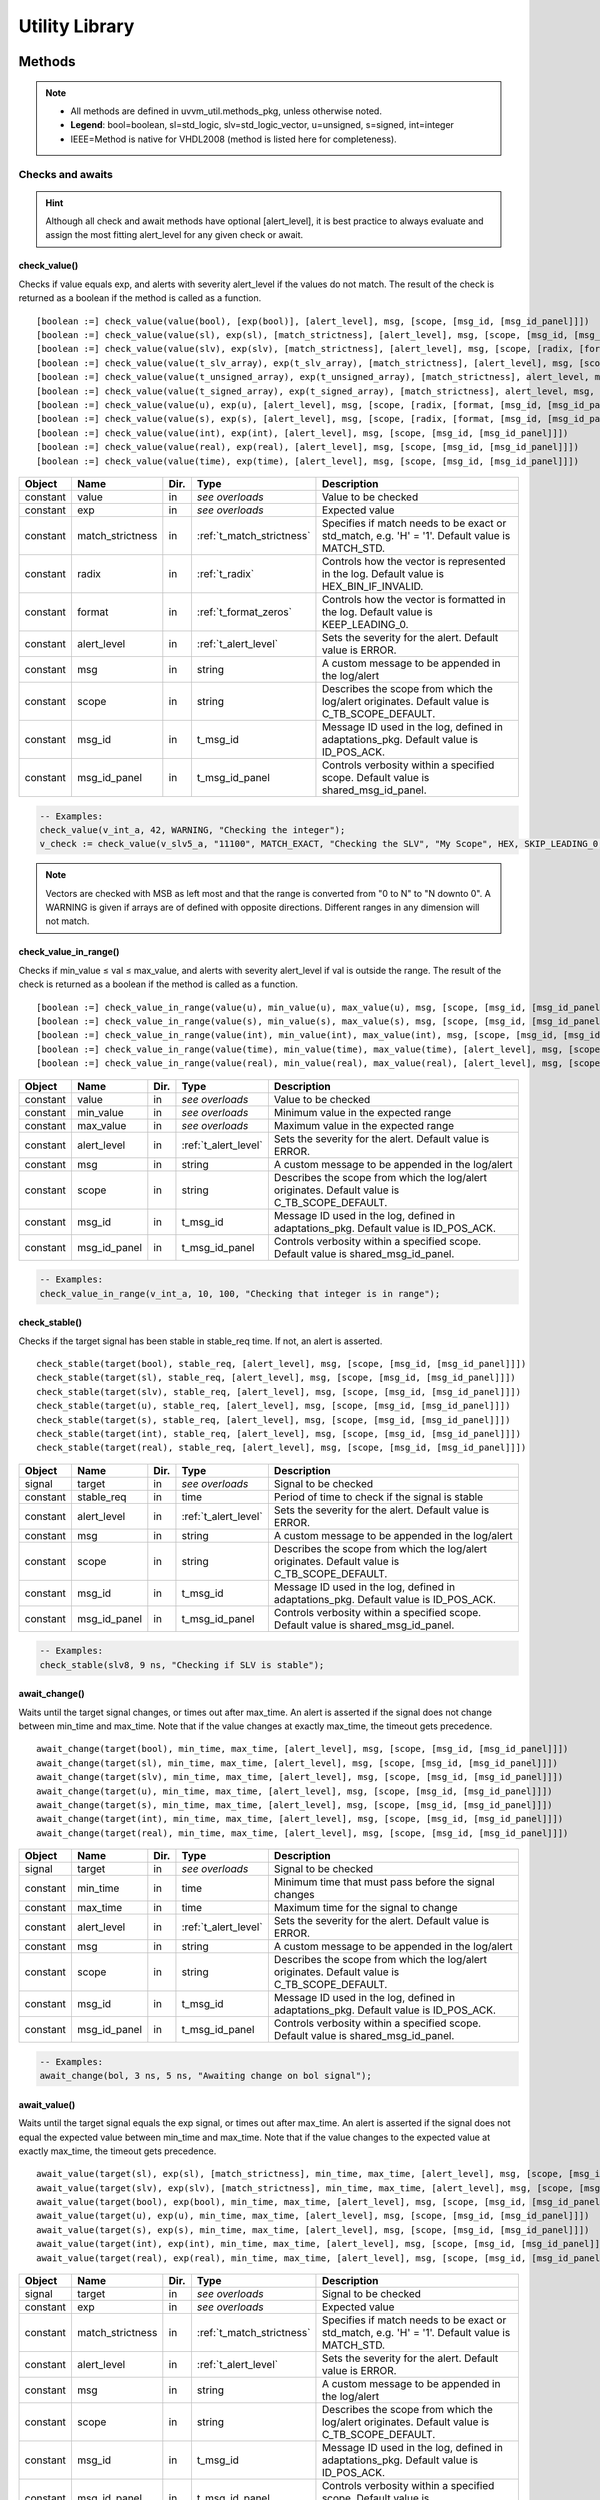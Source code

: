 .. _utility_library:

##################################################################################################################################
Utility Library
##################################################################################################################################

**********************************************************************************************************************************
Methods
**********************************************************************************************************************************
.. note::

   * All methods are defined in uvvm_util.methods_pkg, unless otherwise noted.
   * **Legend**: bool=boolean, sl=std_logic, slv=std_logic_vector, u=unsigned, s=signed, int=integer
   * IEEE=Method is native for VHDL2008 (method is listed here for completeness).

Checks and awaits
==================================================================================================================================

.. hint::

    Although all check and await methods have optional [alert_level], it is best practice to always evaluate and assign the most 
    fitting alert_level for any given check or await.


check_value()
----------------------------------------------------------------------------------------------------------------------------------
Checks if value equals exp, and alerts with severity alert_level if the values do not match. The result of the check is returned as 
a boolean if the method is called as a function. ::

    [boolean :=] check_value(value(bool), [exp(bool)], [alert_level], msg, [scope, [msg_id, [msg_id_panel]]])
    [boolean :=] check_value(value(sl), exp(sl), [match_strictness], [alert_level], msg, [scope, [msg_id, [msg_id_panel]]])
    [boolean :=] check_value(value(slv), exp(slv), [match_strictness], [alert_level], msg, [scope, [radix, [format, [msg_id, [msg_id_panel]]]]])
    [boolean :=] check_value(value(t_slv_array), exp(t_slv_array), [match_strictness], [alert_level], msg, [scope, [radix, [format, [msg_id, [msg_id_panel]]]]])
    [boolean :=] check_value(value(t_unsigned_array), exp(t_unsigned_array), [match_strictness], alert_level, msg, [scope, [radix, [format, [msg_id, [msg_id_panel]]]]])
    [boolean :=] check_value(value(t_signed_array), exp(t_signed_array), [match_strictness], alert_level, msg, [scope, [radix, [format, [msg_id, [msg_id_panel]]]]])
    [boolean :=] check_value(value(u), exp(u), [alert_level], msg, [scope, [radix, [format, [msg_id, [msg_id_panel]]]]] )
    [boolean :=] check_value(value(s), exp(s), [alert_level], msg, [scope, [radix, [format, [msg_id, [msg_id_panel]]]]])
    [boolean :=] check_value(value(int), exp(int), [alert_level], msg, [scope, [msg_id, [msg_id_panel]]])
    [boolean :=] check_value(value(real), exp(real), [alert_level], msg, [scope, [msg_id, [msg_id_panel]]])
    [boolean :=] check_value(value(time), exp(time), [alert_level], msg, [scope, [msg_id, [msg_id_panel]]])

+----------+--------------------+--------+------------------------------+---------------------------------------------------------+
| Object   | Name               | Dir.   | Type                         | Description                                             |
+==========+====================+========+==============================+=========================================================+
| constant | value              | in     | *see overloads*              | Value to be checked                                     |
+----------+--------------------+--------+------------------------------+---------------------------------------------------------+
| constant | exp                | in     | *see overloads*              | Expected value                                          |
+----------+--------------------+--------+------------------------------+---------------------------------------------------------+
| constant | match_strictness   | in     | :ref:`t_match_strictness`    | Specifies if match needs to be exact or std_match, e.g. |
|          |                    |        |                              | 'H' = '1'. Default value is MATCH_STD.                  |
+----------+--------------------+--------+------------------------------+---------------------------------------------------------+
| constant | radix              | in     | :ref:`t_radix`               | Controls how the vector is represented in the log.      |
|          |                    |        |                              | Default value is HEX_BIN_IF_INVALID.                    |
+----------+--------------------+--------+------------------------------+---------------------------------------------------------+
| constant | format             | in     | :ref:`t_format_zeros`        | Controls how the vector is formatted in the log. Default|
|          |                    |        |                              | value is KEEP_LEADING_0.                                |
+----------+--------------------+--------+------------------------------+---------------------------------------------------------+
| constant | alert_level        | in     | :ref:`t_alert_level`         | Sets the severity for the alert. Default value is ERROR.|
+----------+--------------------+--------+------------------------------+---------------------------------------------------------+
| constant | msg                | in     | string                       | A custom message to be appended in the log/alert        |
+----------+--------------------+--------+------------------------------+---------------------------------------------------------+
| constant | scope              | in     | string                       | Describes the scope from which the log/alert originates.|
|          |                    |        |                              | Default value is C_TB_SCOPE_DEFAULT.                    |
+----------+--------------------+--------+------------------------------+---------------------------------------------------------+
| constant | msg_id             | in     | t_msg_id                     | Message ID used in the log, defined in adaptations_pkg. |
|          |                    |        |                              | Default value is ID_POS_ACK.                            |
+----------+--------------------+--------+------------------------------+---------------------------------------------------------+
| constant | msg_id_panel       | in     | t_msg_id_panel               | Controls verbosity within a specified scope. Default    |
|          |                    |        |                              | value is shared_msg_id_panel.                           |
+----------+--------------------+--------+------------------------------+---------------------------------------------------------+

.. code-block::

    -- Examples:
    check_value(v_int_a, 42, WARNING, "Checking the integer");
    v_check := check_value(v_slv5_a, "11100", MATCH_EXACT, "Checking the SLV", "My Scope", HEX, SKIP_LEADING_0, ID_SEQUENCER, shared_msg_id_panel);

.. note::
    Vectors are checked with MSB as left most and that the range is converted from "0 to N" to "N downto 0". A WARNING is given if 
    arrays are of defined with opposite directions. Different ranges in any dimension will not match.


check_value_in_range()
----------------------------------------------------------------------------------------------------------------------------------
Checks if min_value ≤ val ≤ max_value, and alerts with severity alert_level if val is outside the range. The result of the check 
is returned as a boolean if the method is called as a function. ::

    [boolean :=] check_value_in_range(value(u), min_value(u), max_value(u), msg, [scope, [msg_id, [msg_id_panel]]])
    [boolean :=] check_value_in_range(value(s), min_value(s), max_value(s), msg, [scope, [msg_id, [msg_id_panel]]])
    [boolean :=] check_value_in_range(value(int), min_value(int), max_value(int), msg, [scope, [msg_id, [msg_id_panel]]])
    [boolean :=] check_value_in_range(value(time), min_value(time), max_value(time), [alert_level], msg, [scope, [msg_id, [msg_id_panel]]])
    [boolean :=] check_value_in_range(value(real), min_value(real), max_value(real), [alert_level], msg, [scope, [msg_id, [msg_id_panel]]])

+----------+--------------------+--------+------------------------------+---------------------------------------------------------+
| Object   | Name               | Dir.   | Type                         | Description                                             |
+==========+====================+========+==============================+=========================================================+
| constant | value              | in     | *see overloads*              | Value to be checked                                     |
+----------+--------------------+--------+------------------------------+---------------------------------------------------------+
| constant | min_value          | in     | *see overloads*              | Minimum value in the expected range                     |
+----------+--------------------+--------+------------------------------+---------------------------------------------------------+
| constant | max_value          | in     | *see overloads*              | Maximum value in the expected range                     |
+----------+--------------------+--------+------------------------------+---------------------------------------------------------+
| constant | alert_level        | in     | :ref:`t_alert_level`         | Sets the severity for the alert. Default value is ERROR.|
+----------+--------------------+--------+------------------------------+---------------------------------------------------------+
| constant | msg                | in     | string                       | A custom message to be appended in the log/alert        |
+----------+--------------------+--------+------------------------------+---------------------------------------------------------+
| constant | scope              | in     | string                       | Describes the scope from which the log/alert originates.|
|          |                    |        |                              | Default value is C_TB_SCOPE_DEFAULT.                    |
+----------+--------------------+--------+------------------------------+---------------------------------------------------------+
| constant | msg_id             | in     | t_msg_id                     | Message ID used in the log, defined in adaptations_pkg. |
|          |                    |        |                              | Default value is ID_POS_ACK.                            |
+----------+--------------------+--------+------------------------------+---------------------------------------------------------+
| constant | msg_id_panel       | in     | t_msg_id_panel               | Controls verbosity within a specified scope. Default    |
|          |                    |        |                              | value is shared_msg_id_panel.                           |
+----------+--------------------+--------+------------------------------+---------------------------------------------------------+

.. code-block::

    -- Examples:
    check_value_in_range(v_int_a, 10, 100, "Checking that integer is in range");


check_stable()
----------------------------------------------------------------------------------------------------------------------------------
Checks if the target signal has been stable in stable_req time. If not, an alert is asserted. ::

    check_stable(target(bool), stable_req, [alert_level], msg, [scope, [msg_id, [msg_id_panel]]])
    check_stable(target(sl), stable_req, [alert_level], msg, [scope, [msg_id, [msg_id_panel]]])
    check_stable(target(slv), stable_req, [alert_level], msg, [scope, [msg_id, [msg_id_panel]]])
    check_stable(target(u), stable_req, [alert_level], msg, [scope, [msg_id, [msg_id_panel]]])
    check_stable(target(s), stable_req, [alert_level], msg, [scope, [msg_id, [msg_id_panel]]])
    check_stable(target(int), stable_req, [alert_level], msg, [scope, [msg_id, [msg_id_panel]]])
    check_stable(target(real), stable_req, [alert_level], msg, [scope, [msg_id, [msg_id_panel]]])

+----------+--------------------+--------+------------------------------+---------------------------------------------------------+
| Object   | Name               | Dir.   | Type                         | Description                                             |
+==========+====================+========+==============================+=========================================================+
| signal   | target             | in     | *see overloads*              | Signal to be checked                                    |
+----------+--------------------+--------+------------------------------+---------------------------------------------------------+
| constant | stable_req         | in     | time                         | Period of time to check if the signal is stable         |
+----------+--------------------+--------+------------------------------+---------------------------------------------------------+
| constant | alert_level        | in     | :ref:`t_alert_level`         | Sets the severity for the alert. Default value is ERROR.|
+----------+--------------------+--------+------------------------------+---------------------------------------------------------+
| constant | msg                | in     | string                       | A custom message to be appended in the log/alert        |
+----------+--------------------+--------+------------------------------+---------------------------------------------------------+
| constant | scope              | in     | string                       | Describes the scope from which the log/alert originates.|
|          |                    |        |                              | Default value is C_TB_SCOPE_DEFAULT.                    |
+----------+--------------------+--------+------------------------------+---------------------------------------------------------+
| constant | msg_id             | in     | t_msg_id                     | Message ID used in the log, defined in adaptations_pkg. |
|          |                    |        |                              | Default value is ID_POS_ACK.                            |
+----------+--------------------+--------+------------------------------+---------------------------------------------------------+
| constant | msg_id_panel       | in     | t_msg_id_panel               | Controls verbosity within a specified scope. Default    |
|          |                    |        |                              | value is shared_msg_id_panel.                           |
+----------+--------------------+--------+------------------------------+---------------------------------------------------------+

.. code-block::

    -- Examples:
    check_stable(slv8, 9 ns, "Checking if SLV is stable");


await_change()
----------------------------------------------------------------------------------------------------------------------------------
Waits until the target signal changes, or times out after max_time. An alert is asserted if the signal does not change between 
min_time and max_time. Note that if the value changes at exactly max_time, the timeout gets precedence. ::

    await_change(target(bool), min_time, max_time, [alert_level], msg, [scope, [msg_id, [msg_id_panel]]])
    await_change(target(sl), min_time, max_time, [alert_level], msg, [scope, [msg_id, [msg_id_panel]]])
    await_change(target(slv), min_time, max_time, [alert_level], msg, [scope, [msg_id, [msg_id_panel]]])
    await_change(target(u), min_time, max_time, [alert_level], msg, [scope, [msg_id, [msg_id_panel]]])
    await_change(target(s), min_time, max_time, [alert_level], msg, [scope, [msg_id, [msg_id_panel]]])
    await_change(target(int), min_time, max_time, [alert_level], msg, [scope, [msg_id, [msg_id_panel]]])
    await_change(target(real), min_time, max_time, [alert_level], msg, [scope, [msg_id, [msg_id_panel]]])

+----------+--------------------+--------+------------------------------+---------------------------------------------------------+
| Object   | Name               | Dir.   | Type                         | Description                                             |
+==========+====================+========+==============================+=========================================================+
| signal   | target             | in     | *see overloads*              | Signal to be checked                                    |
+----------+--------------------+--------+------------------------------+---------------------------------------------------------+
| constant | min_time           | in     | time                         | Minimum time that must pass before the signal changes   |
+----------+--------------------+--------+------------------------------+---------------------------------------------------------+
| constant | max_time           | in     | time                         | Maximum time for the signal to change                   |
+----------+--------------------+--------+------------------------------+---------------------------------------------------------+
| constant | alert_level        | in     | :ref:`t_alert_level`         | Sets the severity for the alert. Default value is ERROR.|
+----------+--------------------+--------+------------------------------+---------------------------------------------------------+
| constant | msg                | in     | string                       | A custom message to be appended in the log/alert        |
+----------+--------------------+--------+------------------------------+---------------------------------------------------------+
| constant | scope              | in     | string                       | Describes the scope from which the log/alert originates.|
|          |                    |        |                              | Default value is C_TB_SCOPE_DEFAULT.                    |
+----------+--------------------+--------+------------------------------+---------------------------------------------------------+
| constant | msg_id             | in     | t_msg_id                     | Message ID used in the log, defined in adaptations_pkg. |
|          |                    |        |                              | Default value is ID_POS_ACK.                            |
+----------+--------------------+--------+------------------------------+---------------------------------------------------------+
| constant | msg_id_panel       | in     | t_msg_id_panel               | Controls verbosity within a specified scope. Default    |
|          |                    |        |                              | value is shared_msg_id_panel.                           |
+----------+--------------------+--------+------------------------------+---------------------------------------------------------+

.. code-block::

    -- Examples:
    await_change(bol, 3 ns, 5 ns, "Awaiting change on bol signal");


await_value()
----------------------------------------------------------------------------------------------------------------------------------
Waits until the target signal equals the exp signal, or times out after max_time. An alert is asserted if the signal does not 
equal the expected value between min_time and max_time. Note that if the value changes to the expected value at exactly max_time, 
the timeout gets precedence. ::

    await_value(target(sl), exp(sl), [match_strictness], min_time, max_time, [alert_level], msg, [scope, [msg_id, [msg_id_panel]]])
    await_value(target(slv), exp(slv), [match_strictness], min_time, max_time, [alert_level], msg, [scope, [msg_id, [msg_id_panel]]])
    await_value(target(bool), exp(bool), min_time, max_time, [alert_level], msg, [scope, [msg_id, [msg_id_panel]]])
    await_value(target(u), exp(u), min_time, max_time, [alert_level], msg, [scope, [msg_id, [msg_id_panel]]])
    await_value(target(s), exp(s), min_time, max_time, [alert_level], msg, [scope, [msg_id, [msg_id_panel]]])
    await_value(target(int), exp(int), min_time, max_time, [alert_level], msg, [scope, [msg_id, [msg_id_panel]]])
    await_value(target(real), exp(real), min_time, max_time, [alert_level], msg, [scope, [msg_id, [msg_id_panel]]])

+----------+--------------------+--------+------------------------------+---------------------------------------------------------+
| Object   | Name               | Dir.   | Type                         | Description                                             |
+==========+====================+========+==============================+=========================================================+
| signal   | target             | in     | *see overloads*              | Signal to be checked                                    |
+----------+--------------------+--------+------------------------------+---------------------------------------------------------+
| constant | exp                | in     | *see overloads*              | Expected value                                          |
+----------+--------------------+--------+------------------------------+---------------------------------------------------------+
| constant | match_strictness   | in     | :ref:`t_match_strictness`    | Specifies if match needs to be exact or std_match, e.g. |
|          |                    |        |                              | 'H' = '1'. Default value is MATCH_STD.                  |
+----------+--------------------+--------+------------------------------+---------------------------------------------------------+
| constant | alert_level        | in     | :ref:`t_alert_level`         | Sets the severity for the alert. Default value is ERROR.|
+----------+--------------------+--------+------------------------------+---------------------------------------------------------+
| constant | msg                | in     | string                       | A custom message to be appended in the log/alert        |
+----------+--------------------+--------+------------------------------+---------------------------------------------------------+
| constant | scope              | in     | string                       | Describes the scope from which the log/alert originates.|
|          |                    |        |                              | Default value is C_TB_SCOPE_DEFAULT.                    |
+----------+--------------------+--------+------------------------------+---------------------------------------------------------+
| constant | msg_id             | in     | t_msg_id                     | Message ID used in the log, defined in adaptations_pkg. |
|          |                    |        |                              | Default value is ID_POS_ACK.                            |
+----------+--------------------+--------+------------------------------+---------------------------------------------------------+
| constant | msg_id_panel       | in     | t_msg_id_panel               | Controls verbosity within a specified scope. Default    |
|          |                    |        |                              | value is shared_msg_id_panel.                           |
+----------+--------------------+--------+------------------------------+---------------------------------------------------------+

.. code-block::

    -- Examples:
    await_value(bol, true, 10 ns, 20 ns, "Waiting for bol to become true");
    await_value(slv8, "10101010", MATCH_STD, 3 ns, 7 ns, WARNING, "Waiting for slv8 value");


await_stable()
----------------------------------------------------------------------------------------------------------------------------------
Wait until the target signal has been stable for at least stable_req. Report an error if this does not occurr within the time 
specified by timeout. Note that **stable** refers to that the signal has not had an event (i.e. not changed value). ::

    await_stable(target(bool), stable_req, stable_req_from, timeout, timeout_from, [alert_level], msg, [scope, [msg_id, [msg_id_panel]]])
    await_stable(target(sl), stable_req, stable_req_from, timeout, timeout_from, [alert_level], msg, [scope, [msg_id, [msg_id_panel]]])
    await_stable(target(slv), stable_req, stable_req_from, timeout, timeout_from, [alert_level], msg, [scope, [msg_id, [msg_id_panel]]])
    await_stable(target(u), stable_req, stable_req_from, timeout, timeout_from, [alert_level], msg, [scope, [msg_id, [msg_id_panel]]])
    await_stable(target(s), stable_req, stable_req_from, timeout, timeout_from, [alert_level], msg, [scope, [msg_id, [msg_id_panel]]])
    await_stable(target(int), stable_req, stable_req_from, timeout, timeout_from, [alert_level], msg, [scope, [msg_id, [msg_id_panel]]])
    await_stable(target(real), stable_req, stable_req_from, timeout, timeout_from, [alert_level], msg, [scope, [msg_id, [msg_id_panel]]])

+----------+--------------------+--------+------------------------------+---------------------------------------------------------+
| Object   | Name               | Dir.   | Type                         | Description                                             |
+==========+====================+========+==============================+=========================================================+
| signal   | target             | in     | *see overloads*              | Signal to be checked                                    |
+----------+--------------------+--------+------------------------------+---------------------------------------------------------+
| constant | stable_req         | in     | time                         | Period of time to check if the signal is stable         |
+----------+--------------------+--------+------------------------------+---------------------------------------------------------+
| constant | stable_req_from    | in     | :ref:`t_from_point_in_time`  | Point in time to start checking stability of the signal |
+----------+--------------------+--------+------------------------------+---------------------------------------------------------+
| constant | timeout            | in     | time                         | Timeout for the signal to be stable during the required |
|          |                    |        |                              | time                                                    |
+----------+--------------------+--------+------------------------------+---------------------------------------------------------+
| constant | timeout_from       | in     | :ref:`t_from_point_in_time`  | Point in time when the timeout starts counting          |
+----------+--------------------+--------+------------------------------+---------------------------------------------------------+
| constant | alert_level        | in     | :ref:`t_alert_level`         | Sets the severity for the alert. Default value is ERROR.|
+----------+--------------------+--------+------------------------------+---------------------------------------------------------+
| constant | msg                | in     | string                       | A custom message to be appended in the log/alert        |
+----------+--------------------+--------+------------------------------+---------------------------------------------------------+
| constant | scope              | in     | string                       | Describes the scope from which the log/alert originates.|
|          |                    |        |                              | Default value is C_TB_SCOPE_DEFAULT.                    |
+----------+--------------------+--------+------------------------------+---------------------------------------------------------+
| constant | msg_id             | in     | t_msg_id                     | Message ID used in the log, defined in adaptations_pkg. |
|          |                    |        |                              | Default value is ID_POS_ACK.                            |
+----------+--------------------+--------+------------------------------+---------------------------------------------------------+
| constant | msg_id_panel       | in     | t_msg_id_panel               | Controls verbosity within a specified scope. Default    |
|          |                    |        |                              | value is shared_msg_id_panel.                           |
+----------+--------------------+--------+------------------------------+---------------------------------------------------------+

.. code-block::

    -- Examples:
    await_stable(u8, 20 ns, FROM_LAST_EVENT, 100 ns, FROM_NOW, ERROR, "Waiting for u8 to stabilize");


Logging and verbosity control
==================================================================================================================================

set_log_file_name()
----------------------------------------------------------------------------------------------------------------------------------
Sets the log file name. To ensure that the entire log transcript is written to a single file, this should be called prior to any 
other procedures (except set_alert_file_name()). If file name is set after a log message has been written to the log file, a 
warning will be reported. This warning can be disabled by setting C_WARNING_ON_LOG_ALERT_FILE_RUNTIME_RENAME false in the 
adaptations_pkg. ::

    set_log_file_name([file_name])

+----------+--------------------+--------+------------------------------+---------------------------------------------------------+
| Object   | Name               | Dir.   | Type                         | Description                                             |
+==========+====================+========+==============================+=========================================================+
| constant | file_name          | in     | string                       | Name of the log file. Default value is C_LOG_FILE_NAME. |
+----------+--------------------+--------+------------------------------+---------------------------------------------------------+

.. code-block::

    -- Examples:
    set_log_file_name("new_log_file_name.txt");


log()
----------------------------------------------------------------------------------------------------------------------------------
Writes a message to the log. Note that if the msg_id is disabled in the msg_id_panel, the message will not be shown. Some general 
string handling features are:

* All log messages will be given using the user defined layout in adaptations_pkg.vhd
* \\n may be used to force line shifts. Line shift will occur after scope column, before message column
* \\r may be used to force line shift at start of log message. The result will be a blank line apart from prefix 
  (message ID, timestamp and scope will be omitted on the first line)

.. code-block::

    log([msg_id], msg, [scope, [msg_id_panel, [log_destination, [log_file_name, [open_mode]]]]])

+----------+--------------------+--------+------------------------------+---------------------------------------------------------+
| Object   | Name               | Dir.   | Type                         | Description                                             |
+==========+====================+========+==============================+=========================================================+
| constant | msg_id             | in     | t_msg_id                     | Message ID used in the log, defined in adaptations_pkg. |
|          |                    |        |                              | Default value is C_TB_MSG_ID_DEFAULT.                   |
+----------+--------------------+--------+------------------------------+---------------------------------------------------------+
| constant | msg                | in     | string                       | A custom message to be appended in the log/alert        |
+----------+--------------------+--------+------------------------------+---------------------------------------------------------+
| constant | scope              | in     | string                       | Describes the scope from which the log/alert originates.|
|          |                    |        |                              | Default value is C_TB_SCOPE_DEFAULT.                    |
+----------+--------------------+--------+------------------------------+---------------------------------------------------------+
| constant | msg_id_panel       | in     | t_msg_id_panel               | Controls verbosity within a specified scope. Default    |
|          |                    |        |                              | value is shared_msg_id_panel.                           |
+----------+--------------------+--------+------------------------------+---------------------------------------------------------+
| constant | log_destination    | in     | :ref:`t_log_destination`     | Defines where the message will be written to. Default   |
|          |                    |        |                              | value is shared_default_log_destination.                |
+----------+--------------------+--------+------------------------------+---------------------------------------------------------+
| constant | log_file_name      | in     | string                       | Defines the log file where message shall be written to. |
|          |                    |        |                              | Default value is C_LOG_FILE_NAME.                       |
+----------+--------------------+--------+------------------------------+---------------------------------------------------------+
| constant | open_mode          | in     | file_open_kind               | Indicates how the log file shall be opened (write_mode, |
|          |                    |        |                              | append_mode). Default value is append_mode.             |
+----------+--------------------+--------+------------------------------+---------------------------------------------------------+

.. code-block::

    -- Examples:
    log(ID_SEQUENCER, "message to log");
    log(ID_BFM, "Msg", "MyScope", local_msg_id_panel, LOG_ONLY, "new_log.txt", write_mode);


log_text_block()
----------------------------------------------------------------------------------------------------------------------------------
Writes a text block from a VHDL line to the log. ::

    log_text_block(msg_id, text_block, formatting, [msg_header, [scope, [msg_id_panel, [log_if_block_empty, [log_destination, [log_file_name, [open_mode]]]]]]])

+----------+--------------------+--------+------------------------------+---------------------------------------------------------+
| Object   | Name               | Dir.   | Type                         | Description                                             |
+==========+====================+========+==============================+=========================================================+
| constant | msg_id             | in     | t_msg_id                     | Message ID used in the log, defined in adaptations_pkg  |
+----------+--------------------+--------+------------------------------+---------------------------------------------------------+
| variable | text_block         | inout  | line                         | Line where the text block is stored                     |
+----------+--------------------+--------+------------------------------+---------------------------------------------------------+
| constant | formatting         | in     | :ref:`t_log_format`          | Whether the text is formatted or not                    |
+----------+--------------------+--------+------------------------------+---------------------------------------------------------+
| constant | msg_header         | in     | string                       | Header message for the text_block. Default value is "". |
+----------+--------------------+--------+------------------------------+---------------------------------------------------------+
| constant | scope              | in     | string                       | Describes the scope from which the log/alert originates.|
|          |                    |        |                              | Default value is C_TB_SCOPE_DEFAULT.                    |
+----------+--------------------+--------+------------------------------+---------------------------------------------------------+
| constant | msg_id_panel       | in     | t_msg_id_panel               | Controls verbosity within a specified scope. Default    |
|          |                    |        |                              | value is shared_msg_id_panel.                           |
+----------+--------------------+--------+------------------------------+---------------------------------------------------------+
| constant | log_if_block_empty | in     | :ref:`t_log_if_block_empty`  | Defines how an empty text block is handled. Default     |
|          |                    |        |                              | value is WRITE_HDR_IF_BLOCK_EMPTY.                      |
+----------+--------------------+--------+------------------------------+---------------------------------------------------------+
| constant | log_destination    | in     | :ref:`t_log_destination`     | Defines where the text block will be written to. Default|
|          |                    |        |                              | value is shared_default_log_destination.                |
+----------+--------------------+--------+------------------------------+---------------------------------------------------------+
| constant | log_file_name      | in     | string                       | Defines the log file where text block shall be written  |
|          |                    |        |                              | to. Default value is C_LOG_FILE_NAME.                   |
+----------+--------------------+--------+------------------------------+---------------------------------------------------------+
| constant | open_mode          | in     | file_open_kind               | Indicates how the log file shall be opened (write_mode, |
|          |                    |        |                              | append_mode). Default value is append_mode.             |
+----------+--------------------+--------+------------------------------+---------------------------------------------------------+

.. code-block::

    -- Examples:
    log_text_block(ID_SEQUENCER, v_line, UNFORMATTED);
    log_text_block(ID_BFM, v_line, FORMATTED, "Header", "MyScope");


enable_log_msg()
----------------------------------------------------------------------------------------------------------------------------------
Enables logging for the given msg_id. (See :ref:`message_ids` for examples of different IDs). ::

    enable_log_msg(msg_id, [quietness, [scope]])
    enable_log_msg(msg_id, msg, [quietness, [scope]])
    enable_log_msg(msg_id, msg_id_panel, [msg, [scope, [quietness]]])

+----------+--------------------+--------+------------------------------+---------------------------------------------------------+
| Object   | Name               | Dir.   | Type                         | Description                                             |
+==========+====================+========+==============================+=========================================================+
| constant | msg_id             | in     | t_msg_id                     | Message ID used in the log, defined in adaptations_pkg  |
+----------+--------------------+--------+------------------------------+---------------------------------------------------------+
| constant | quietness          | in     | :ref:`t_quietness`           | Logging of this procedure can be turned off by setting  |
|          |                    |        |                              | quietness=QUIET. Default value is NON_QUIET.            |
+----------+--------------------+--------+------------------------------+---------------------------------------------------------+
| constant | scope              | in     | string                       | Describes the scope from which the log/alert originates.|
|          |                    |        |                              | Default value is C_TB_SCOPE_DEFAULT.                    |
+----------+--------------------+--------+------------------------------+---------------------------------------------------------+
| constant | msg                | in     | string                       | A custom message to be appended in the log/alert.       |
|          |                    |        |                              | Default value is "".                                    |
+----------+--------------------+--------+------------------------------+---------------------------------------------------------+
| variable | msg_id_panel       | inout  | t_msg_id_panel               | Controls verbosity within a specified scope. Default    |
|          |                    |        |                              | value is shared_msg_id_panel.                           |
+----------+--------------------+--------+------------------------------+---------------------------------------------------------+

.. code-block::

    -- Examples:
    enable_log_msg(ID_SEQUENCER);


disable_log_msg()
----------------------------------------------------------------------------------------------------------------------------------
Disables logging for the given msg_id. (See :ref:`message_ids` for examples of different IDs). ::

    disable_log_msg(msg_id, [quietness, [scope]])
    disable_log_msg(msg_id, msg, [quietness, [scope]])
    disable_log_msg(msg_id, msg_id_panel, [msg, [scope, [quietness]]])

+----------+--------------------+--------+------------------------------+---------------------------------------------------------+
| Object   | Name               | Dir.   | Type                         | Description                                             |
+==========+====================+========+==============================+=========================================================+
| constant | msg_id             | in     | t_msg_id                     | Message ID used in the log, defined in adaptations_pkg  |
+----------+--------------------+--------+------------------------------+---------------------------------------------------------+
| constant | quietness          | in     | :ref:`t_quietness`           | Logging of this procedure can be turned off by setting  |
|          |                    |        |                              | quietness=QUIET. Default value is NON_QUIET.            |
+----------+--------------------+--------+------------------------------+---------------------------------------------------------+
| constant | scope              | in     | string                       | Describes the scope from which the log/alert originates.|
|          |                    |        |                              | Default value is C_TB_SCOPE_DEFAULT.                    |
+----------+--------------------+--------+------------------------------+---------------------------------------------------------+
| constant | msg                | in     | string                       | A custom message to be appended in the log/alert.       |
|          |                    |        |                              | Default value is "".                                    |
+----------+--------------------+--------+------------------------------+---------------------------------------------------------+
| variable | msg_id_panel       | inout  | t_msg_id_panel               | Controls verbosity within a specified scope. Default    |
|          |                    |        |                              | value is shared_msg_id_panel.                           |
+----------+--------------------+--------+------------------------------+---------------------------------------------------------+

.. code-block::

    -- Examples:
    disable_log_msg(ID_LOG_HDR);


is_log_msg_enabled ()
----------------------------------------------------------------------------------------------------------------------------------
Returns true if the given message ID is enabled, otherwise false. ::

    boolean := is_log_msg_enabled(msg_id, [msg_id_panel])

+----------+--------------------+--------+------------------------------+---------------------------------------------------------+
| Object   | Name               | Dir.   | Type                         | Description                                             |
+==========+====================+========+==============================+=========================================================+
| constant | msg_id             | in     | t_msg_id                     | Message ID used in the log, defined in adaptations_pkg  |
+----------+--------------------+--------+------------------------------+---------------------------------------------------------+
| constant | msg_id_panel       | in     | t_msg_id_panel               | Controls verbosity within a specified scope. Default    |
|          |                    |        |                              | value is shared_msg_id_panel.                           |
+----------+--------------------+--------+------------------------------+---------------------------------------------------------+

.. code-block::

    -- Examples:
    v_is_enabled := is_log_msg_enabled(ID_SEQUENCER);


set_log_destination()
----------------------------------------------------------------------------------------------------------------------------------
Sets the default log destination for all log procedures. The destination specified in this log_destination will be used unless the 
log_destination argument in the log procedure is specified. A log message is written to log ID ID_LOG_MSG_CTRL if quietness is set 
to NON_QUIET.

    set_log_destination(log_destination, [quietness])

+----------+--------------------+--------+------------------------------+---------------------------------------------------------+
| Object   | Name               | Dir.   | Type                         | Description                                             |
+==========+====================+========+==============================+=========================================================+
| constant | log_destination    | in     | :ref:`t_log_destination`     | Defines where all the log procedures will be written to |
+----------+--------------------+--------+------------------------------+---------------------------------------------------------+
| constant | quietness          | in     | :ref:`t_quietness`           | Logging of this procedure can be turned off by setting  |
|          |                    |        |                              | quietness=QUIET. Default value is NON_QUIET.            |
+----------+--------------------+--------+------------------------------+---------------------------------------------------------+

.. code-block::

    -- Examples:
    set_log_destination(CONSOLE_ONLY);


Alert handling
=======================================================================================================================


set_alert_file_name()
---------------------

Sets the alert file name. To ensure that the entire log transcript is written to a single file, 
this should be called prior to any other procedures (except set_alert_file_name()). If file name is set after a 
log message has been written to the log file, a warning will be reported. This warning can be disabled by 
setting C_WARNING_ON_LOG_ALERT_FILE_RUNTIME_RENAME false in the adaptations_pkg.

Parameters
^^^^^^^^^^

.. code-block:: shell

    file_name(string)]

Defaults
^^^^^^^^

+-----------------------+-------------------------------+
| file_name             | C_ALERT_FILE_NAME             |
+-----------------------+-------------------------------+


Examples
^^^^^^^^

.. code-block:: shell

    set_alert_file_name(“new_alert_log_file.txt”);



alert()
-------

- Asserts an alert with severity given by alert_level.
- Increment the counters for the given alert_level.
- If the stop_limit for the given alert_level is reached, stop the simulation.


Parameters
^^^^^^^^^^

.. code-block:: shell

    alert_level, msg , [scope]

Defaults
^^^^^^^^

+-----------------------+-------------------------------+
| scope                 | C_TB_SCOPE_DEFAULT            |
+-----------------------+-------------------------------+


Examples
^^^^^^^^

.. code-block:: shell

    alert(TB_WARNING, “This is a TB warning”);


alert() overloads
-----------------

Overloads for alert().
Note that: warning(msg, [scope]) = alert(warning, msg, [scope]).

- note() tb_note() 
- warning() tb_warning() 
- error() tb_error() 
- failure() tb_failure()
- manual_check() 


Parameters
^^^^^^^^^^

.. code-block:: shell

    msg, [scope]

Defaults
^^^^^^^^

+-----------------------+-------------------------------+
| scope                 | C_TB_SCOPE_DEFAULT            |
+-----------------------+-------------------------------+


Examples
^^^^^^^^

.. code-block:: shell

    note(“This is a note”);

    tb_failure(“This is a TB failure”, “tb_scope”);



increment_expected_alerts()
---------------------------

Increments the expected alert counter for the given alert_level.

Parameters
^^^^^^^^^^

.. code-block:: shell

    alert_level, [number (natural) , [msg, [scope]]]


Defaults
^^^^^^^^

+-----------------------+-------------------------------+
| number                | 1                             |
+-----------------------+-------------------------------+
| msg                   | “”                            |
+-----------------------+-------------------------------+
| scope                 | C_TB_SCOPE_DEFAULT            |
+-----------------------+-------------------------------+


Examples
^^^^^^^^

.. code-block:: shell

    increment_expected_alerts_and_stop_limit(WARNING, 2, “Expecting two more warnings”);


get_alert_stop_limit()
----------------------

Returns current stop limit for given alert type.

Returns
^^^^^^^

Integer


Parameters
^^^^^^^^^^

.. code-block:: shell

    alert_level


Examples
^^^^^^^^

.. code-block:: shell

    v_int := get_alert_stop_limit(FAILURE);


set_alert_attention()
---------------------

Set given alert type to t_attention: IGNORE or REGARD.

Parameters
^^^^^^^^^^

.. code-block:: shell

    alert_level, attention (t_attention), [msg]


Defaults
^^^^^^^^

+-----------------------+-------------------------------+
| msg                   | “”                            |
+-----------------------+-------------------------------+

Examples
^^^^^^^^

.. code-block:: shell

    set_alert_attention(NOTE, IGNORE, “Ignoring all note-alerts”);


get_alert_attention()
---------------------

Returns current attention (IGNORE or REGARD) for given alert type.


Returns
^^^^^^^

t_attention


Parameters
^^^^^^^^^^

.. code-block:: shell

    alert_level


Examples
^^^^^^^^

.. code-block:: shell

    v_attention := get_alert_attention(WARNING)



Reporting
=======================================================================================================================

report_global_ctrl()
--------------------

Logs the values in the global_ctrl signal, which is described in chapter 1.13 **TODO! Enter link!**


Parameters
^^^^^^^^^^

.. code-block:: shell

    VOID


report_msg_id_panel()
---------------------

Logs the values in the msg_id_panel, which is described in chapter 1.13 **TODO! Enter link!**


Parameters
^^^^^^^^^^

.. code-block:: shell

    VOID


report_alert_counters()
-----------------------

Logs the status of all alert counters, typically at the end of simulation.
For each alert_level, the alert counter is compared with the expected counter.
If parameter is FINAL, an additional summary concluding success or failure is logged. - type t_order is (FINAL, INTERMEDIATE)
VOID parameter gives same result as FINAL.


Parameters
^^^^^^^^^^

.. code-block:: shell

    VOID

    order (t_order)


Examples
^^^^^^^^

.. code-block:: shell

    report_alert_counters(VOID); 

    report_alert_counters(FINAL); 

    report_alert_counters(INTERMEDIATE);



report_check_counters()
-----------------------

Logs the status of all check counters, typically at the end of simulation. 
- type t_order is (FINAL, INTERMEDIATE)

VOID parameter gives same result as FINAL.


Parameters
^^^^^^^^^^

.. code-block:: shell

    VOID

    order (t_order)


Examples
^^^^^^^^

.. code-block:: shell

    report_check_counters(VOID); 

    report_check_counters(FINAL); 

    report_check_counters(INTERMEDIATE);



Shared variables
----------------

*Note!* The shared variables are natural, read only types.

shared_uvvm_status.found_unexpected_simulation_warnings_or_worse
^^^^^^^^^^^^^^^^^^^^^^^^^^^^^^^^^^^^^^^^^^^^^^^^^^^^^^^^^^^^^^^^
Status is ‘0’ on success and ‘1’ on failure.
The variable is set when actual > expected for WARNING, ERROR or FAILURE alerts.

shared_uvvm_status.found_unexpected_simulation_errors_or_worse
^^^^^^^^^^^^^^^^^^^^^^^^^^^^^^^^^^^^^^^^^^^^^^^^^^^^^^^^^^^^^^
Status is ‘0’ on success and ‘1’ on failure.
The variable is set when actual > expected for ERROR or FAILURE alerts.

shared_uvvm_status.mismatch_on_expected_simulation_warnings_or_worse
^^^^^^^^^^^^^^^^^^^^^^^^^^^^^^^^^^^^^^^^^^^^^^^^^^^^^^^^^^^^^^^^^^^^
Status is ‘0’ on success and ‘1’ on failure.
The variable is set when there is a mismatch between the expected and the actual WARNING, ERROR or FAILURE alerts.

shared_uvvm_status.mismatch_on_expected_simulation_errors_or_worse
^^^^^^^^^^^^^^^^^^^^^^^^^^^^^^^^^^^^^^^^^^^^^^^^^^^^^^^^^^^^^^^^^^
Status is ‘0’ on success and ‘1’ on failure.
The variable is set when there is a mismatch between the expected and the actual ERROR or FAILURE alerts.



Randomization
=======================================================================================================================

random()
--------

Returns a random std_logic_vector of size length. The function uses and updates a global seed.


Returns
^^^^^^^

std_logic_vector


Parameters
^^^^^^^^^^

.. code-block:: shell

    length(int)


Examples
^^^^^^^^

.. code-block:: shell

    v_slv := random(v_slv’length);


random()
--------

Returns a random std_logic. The function uses and updates a global seed

Returns
^^^^^^^

std_logic_vector


Parameters
^^^^^^^^^^

.. code-block:: shell

    VOID


Examples
^^^^^^^^

.. code-block:: shell

    v_sl := random(VOID);


random()
--------

Returns a random integer, real or time between min_value and max_value. The function uses and updates a global seed

Returns
^^^^^^^

- Integer
- Real
- Time


Parameters
^^^^^^^^^^

.. code-block:: shell

    min_value(int), max_value(int) 
    
    min_value(real), max_value(real) 
    
    min_value(time), max_value(time)


Examples
^^^^^^^^

.. code-block:: shell

    v_int := random(1, 10);


random()
--------

Sets v_target to a random value. The procedure uses and updates v_seed1 and v_seed2.


Parameters
^^^^^^^^^^

.. code-block:: shell

    min_value(int), max_value(int), v_seed1(positive var), v_seed2(positive var), v_target(int var)
    
    min_value(real), max_value(real), v_seed1(positive var), v_seed2(positive var), v_target(real var) 
    
    min_value(time), max_value(time), v_seed1(positive var), v_seed2(positive var), v_target(time var)


Examples
^^^^^^^^

.. code-block:: shell

    random(0.01, 0.03, v_seed1, v_seed2, v_real);


randomize()
-----------

Sets the global seeds to seed1 and seed2.


Parameters
^^^^^^^^^^

.. code-block:: shell

    seed1(positive), seed2(positive) , [msg, [scope]]


Examples
^^^^^^^^

.. code-block:: shell

    randomize(12, 14, “Setting global seeds”);



String handling
=======================================================================================================================


to_string()
-----------

IEEE defined to_string functions.
Return a string with the value of the argument ‘value’.

Returns
^^^^^^^

String


Parameters
^^^^^^^^^^

.. code-block:: shell

    value({ANY_SCALAR_TYPE})

    value(slv)
    
    value(time), unit(time)
    
    value(real), digits(natural)
    
    value(real), format(string) -- C-style formatting


to_string()
-----------

Additions to the IEEE defined to_string functions.
Return a string with the value of the argument ‘val’.

- type t_radix is (BIN, HEX, DEC, HEX_BIN_IF_INVALID)
- type t_format_spaces is (KEEP_LEADING_SPACE, SKIP_LEADING_SPACE) 
- type t_truncate_string is (DISALLOW_TRUNCATE, ALLOW_TRUNCATE)
- type t_format_zeros is (AS_IS, SKIP_LEADING_0)
- type t_radix_prefix is (EXCL_RADIX, INCL_RADIX)
- type t_format_zeros is (KEEP_LEADING_0, SKIP_LEADING_0)


Returns
^^^^^^^

String


Parameters
^^^^^^^^^^

.. code-block:: shell

    val(bool), width(natural), justified(side), format_spaces(t_format_spaces), [truncate(t_truncate_string)]

    val(int), width(natural), justified(side), format_spaces(t_format_spaces), [truncate(t_truncate_string), [radix(t_radix), [prefix(t_radix_prefix), [format(t_format_zeros)]]]]

    val(int), radix(t_radix), prefix(t_radix_prefix), [format(t_format_zeros)] val(slv), radix(t_radix), [format(t_format_zeros), [prefix(t_radix_prefix)]] val(t_slv_array), radix(t_radix), [format(t_format_zeros), [prefix(t_radix_prefix)]]

    val(u), radix(t_radix), [format(t_format_zeros), [prefix(t_radix_prefix)]] val(t_unsigned_array), radix(t_radix), [format(t_format_zeros), [prefix(t_radix_prefix)]]

    val(s), radix(t_radix), [format(t_format_zeros), [prefix(t_radix_prefix)]] val(t_signed_array), radix(t_radix), [format(t_format_zeros), [prefix(t_radix_prefix)]]

    val(string) -- Removes non printable ascii characters


Defaults
^^^^^^^^

+-----------------------+-------------------------------+
| justified             | RIGHT                         |
+-----------------------+-------------------------------+
| truncate              | DISALLOW_TRUNCATE             |
+-----------------------+-------------------------------+
| prefix                | EXCL_RADIX                    |
+-----------------------+-------------------------------+


Examples
^^^^^^^^

.. code-block:: shell

    v_string := to_string(v_u8, DEC);
    
    v_string := to_string(v_slv8, HEX, AS_IS, INCL_RADIX);


to_upper()
----------

Returns a string containing an upper case version of the argument ‘val’

Returns
^^^^^^^

String


Parameters
^^^^^^^^^^

.. code-block:: shell

    val(string)

Examples
^^^^^^^^

.. code-block:: shell

    v_string := to_upper(“lowercase string”);


justify()
---------

IEEE implementation of justify. 
Returns a string where ‘value’ is justified to the side given by ‘justified’ (right, left).

Returns
^^^^^^^

String


Parameters
^^^^^^^^^^

.. code-block:: shell

    value(string), [justified(side)], [field(width)]



Defaults
^^^^^^^^

+-----------------------+-------------------------------+
| justified             | RIGHT                         |
+-----------------------+-------------------------------+
| field                 | 0                             |
+-----------------------+-------------------------------+


justify()
---------

Addition to the IEEE implementation of justify(). 
Returns a string where ‘val’ is justified to the side given by ‘justified’ (right, left, center). In addition to right and left, center is also an option. 
The string can be truncated with the ‘truncate’ parameter (ALLOW_TRUNCATE, DISALLOW_TRUNCATE) or leading spaces can be removed 
with ‘format_spaces’ (KEEP_LEADING_SPACE, SKIP_LEADING_SPACE).

Returns
^^^^^^^

String


Parameters
^^^^^^^^^^

.. code-block:: shell

    val(string), justified(side), width(natural), format_spaces(t_format_spaces), truncate(t_truncate_string)


Examples
^^^^^^^^

.. code-block:: shell

    v_string := justify(“string”, RIGHT, C_STRING_LENGTH, ALLOW_TRUNCATE, KEEP_LEADING_SPACE);


fill_string()
-------------

Returns a string filled with the character ‘val’.

Returns
^^^^^^^

String


Parameters
^^^^^^^^^^

.. code-block:: shell

    val(character), width(natural)


Examples
^^^^^^^^

.. code-block:: shell

    v_string := fill_string(‘X’, 10);


ascii_to_char()
---------------

Return the ASCII to character located at the argument ‘ascii_pos’

- type t_ascii_allow is (ALLOW_ALL, ALLOW_PRINTABLE_ONLY)


Returns
^^^^^^^

Character


Parameters
^^^^^^^^^^

.. code-block:: shell

    ascii_pos(int), [ascii_allow (t_ascii_allow)]


Defaults
^^^^^^^^

+-----------------------+-------------------------------+
| ascii_allow           | ALLOW_ALL                     |
+-----------------------+-------------------------------+


Examples
^^^^^^^^

.. code-block:: shell

    v_char := ascii_to_char(65); -- ASCII ‘A’


char_to_ascii()
---------------

Return the ASCII value (integer) of the argument ‘char’

Returns
^^^^^^^

Integer


Parameters
^^^^^^^^^^

.. code-block:: shell

    char (character)


Examples
^^^^^^^^

.. code-block:: shell

    v_int := char_to_ascii(‘A’); -- Returns 65


pos_of_leftmost()
-----------------

Returns position of left most ‘character’ in ‘string’, alternatively return-value if not found.

Returns
^^^^^^^

Natural


Parameters
^^^^^^^^^^

.. code-block:: shell

    target(character), vector(string), [result_if_not_found (natural)]



Defaults
^^^^^^^^

+-----------------------+-------------------------------+
| result_if_not_found   | 1                             |
+-----------------------+-------------------------------+


Examples
^^^^^^^^

.. code-block:: shell

    v_natural := pos_of_leftmost(‘x’, v_string);


pos_of_rightmost()
------------------

Returns position of right most ‘character’ in ‘string’, alternatively return- value if not found.

Returns
^^^^^^^

Natural


Parameters
^^^^^^^^^^

.. code-block:: shell

    target(character), vector(string), [result_if_not_found (natural)]


Defaults
^^^^^^^^

+-----------------------+-------------------------------+
| result_if_not_found   | 1                             |
+-----------------------+-------------------------------+


Examples
^^^^^^^^

.. code-block:: shell

    v_natural := pos_of_rightmost(‘A’, v_string);


remove_initial_chars()
----------------------

Return string less the num (number of chars) first characters

Returns
^^^^^^^
String


Parameters
^^^^^^^^^^

.. code-block:: shell

    source(string), num(natural)


Examples
^^^^^^^^

.. code-block:: shell

    v_string :=remove_initial_chars(“abcde”,1); -- Returns “bcde”


get_[procedure|process|entity]_name from_instance_name()
--------------------------------------------------------

Returns procedure, process or entity name from the given instance name as string.
The instance name must be <object>’instance_name, where object is a signal, variable or constant defined in the procedure,
process and entity or process respectively. E.g. get_entity_name_from_instance_name(my_process_variable’instance-name)

Returns
^^^^^^^

String


Parameters
^^^^^^^^^^

.. code-block:: shell

    val(string)


Examples
^^^^^^^^

.. code-block:: shell

    v_string := get_procedure_name_from_instance_name(c_int’instance_name);

    v_string := get_process_name_from_instance_name(c_int’instance_name);

    v_string := get_entity_name_from_instance_name(c_int’instance_name);


replace()
---------

String function returns a string where the target character has been replaced by the exchange character.

Returns
^^^^^^^

String


Parameters
^^^^^^^^^^

.. code-block:: shell

    val(string), target_char(character), exchange_char(character)


Examples
^^^^^^^^

.. code-block:: shell

    v_string := replace(“string_x”, ‘x’, ‘y’); -- Returns “string_y”


replace()
---------

Similar to function version of replace(). 
Line procedure replaces the input with a line where the target character has been replaced by the exchange character.


Parameters
^^^^^^^^^^

.. code-block:: shell

    variable text_line(inout line), target_char(character), exchange_char(character)


Examples
^^^^^^^^

.. code-block:: shell

    replace(str, ‘a’, ‘b’);


pad_string()
------------

Returns a string of width ‘width’ with the string ‘val’ on the side of the string given in ‘side’ (LEFT, RIGHT).
The remaining width is padded with ‘char’.

Returns
^^^^^^^

String


Parameters
^^^^^^^^^^

.. code-block:: shell

    val(string), char(character), width(natural), [side(side)]


Defaults
^^^^^^^^

+-----------------------+-------------------------------+
| side                  | LEFT                          |
+-----------------------+-------------------------------+


Examples
^^^^^^^^

.. code-block:: shell

    v_string := pad_string(“abcde”, ‘-’, 10, LEFT);



Signal generators
=======================================================================================================================


clock_generator()
-----------------

Generates a clock signal.
Usage: Include the clock_generator as a concurrent procedure from your test bench.
By using the variant with the clock_ena input, the clock can be started and stopped during simulation. Each start/stop is logged (if the msg_id ID_CLOCK_GEN is enabled).
Duty cycle can be set either by percentage or time.
An optional output signal clock_count can be used to keep track of the number of clock cycles that have passed. Always starts on 0.


Parameters
^^^^^^^^^^

.. code-block:: shell

    clock_signal(sl), [clock_count (natural)], clock_period(time), [clock_high_percentage(natural)] 
    
    clock_signal(sl), [clock_count (natural)], clock_period(time), [clock_high_time(time)] 
    
    clock_signal(sl), clock_ena(boolean), [clock_count(natural)], clock_period(time), clock_name(string), [clock_high_percentage(natural range 1 to 99)] 
    
    clock_signal(sl), clock_ena(boolean), [clock_count(natural)], clock_period(time), clock_name(string), [clock_high_time(time)]


Defaults
^^^^^^^^

+-----------------------+-------------------------------+
| clock_high_percentage | 50                            |
+-----------------------+-------------------------------+


Examples
^^^^^^^^

.. code-block:: shell

    clock_generator(clk50M, 20 ns);
    
    clock_generator(clk100M, clk100M_ena, 10 ns, “100 MHz with 60% duty cycle”, 60);
    
    clock_generator(clk100M, clk100M_ena, clk100M_cnt, 10 ns, “100 MHz with 60% duty cycle”, 6 ns);


adjustable_clock_generator()
----------------------------

Generates a clock with adjustable duty cycle.
Usage: Include the adjustable_clock_generator as a concurrent procedure from your test bench.

Duty cycle can be adjusted by changing the clock_high_percentage.

*Note* that clock_high_percentage has to be set in the range of 1 to 99, and that an TB_ERROR will be raised if scale limits are exceeded. Input parameter clock_period and clock_name are constants.

An optional output signal clock_count can be used to keep track of the number of clock cycles that have passed. Always starts on 0.


Parameters
^^^^^^^^^^

.. code-block:: shell

    clock_signal(sl), clock_ena(boolean), clock_period(time), clock_high_percentage(natural) 
    
    clock_signal(sl), clock_ena(boolean), clock_period(time), clock_name(string),clock_high_percentage(natural)
    
    clock_signal(sl), clock_ena(boolean), clock_count(natural), clock_period(time),clock_name(string), clock_high_percentage(natural)


Examples
^^^^^^^^

.. code-block:: shell

    adjustable_clock_generator(clk50M, clk50M_ena, 20 ns, 50); 
    
    adjustable_clock_generator(clk50M, clk50M_ena, 20 ns, “100MHz clock with 50% duty cycle”, 50);
    
    adjustable_clock_generator(clk50M, clk50M_ena, clk50M_cnt, 20 ns, “100MHz clock with 60% duty cycle”, 60);


gen_pulse()
-----------

Generates a pulse on the target signal for a certain amount of time or a number of clock cycles.

- If blocking_mode = BLOCKING: Procedure blocks the caller (e.g. the test sequencer) until the pulse is done. (default)
- If blocking_mode = NON_BLOCKING : Procedure starts the pulse and schedules the end of the pulse, so that the caller can continue immediately. 
  
*Note* that the clock_signal version will synchronize the pulse to clock signal and begin the pulse on falling edge and end the pulse on a succeeding falling edge.


Parameters
^^^^^^^^^^

.. code-block:: shell

    target(sl), [pulse_value(sl)], pulse_duration(time), [blocking_mode(t_blocking_mode)], msg, [scope, [msg_id, [msg_id_panel]]]
    
    target(sl), [pulse_value(sl)], clock_signal(sl), num_periods(int), msg, [scope, [msg_id, [msg_id_panel]]]
    
    target(boolean), [pulse_value(boolean)], pulse_duration(time), [blocking_mode(t_blocking_mode)], msg, [scope, [msg_id, [msg_id_panel]]]
    
    target(boolean), [pulse_value(boolean)], clock_signal(sl), num_periods(int), msg, [scope, [msg_id, [msg_id_panel]]]
    
    target(slv), [pulse_value(slv)], pulse_duration(time), [blocking_mode(t_blocking_mode)], msg, [scope, [msg_id, [msg_id_panel]]]
    
    target(slv), [pulse_value(slv)], clock_signal(sl), num_periods(int), msg, [scope, [msg_id, [msg_id_panel]]]


Defaults
^^^^^^^^

+-----------------------+-------------------------------+
| pulse_value           | ’1’\|true\|(others=>’1’)      |
+-----------------------+-------------------------------+
| scope                 | C_TB_SCOPE_DEFAULT            |
+-----------------------+-------------------------------+
| msg_id                | ID_GEN_PULSE                  |
+-----------------------+-------------------------------+
| msg_id_panel          | shared_msg_id_panel           |
+-----------------------+-------------------------------+


Examples
^^^^^^^^

.. code-block:: shell

    gen_pulse(sl_1, 50 ns, BLOCKING, “Pulsing for 50 ns”);
    
    gen_pulse(sl_1, ’1’, 50 ns, BLOCKING, “Pulsing for 50 ns”);
    
    gen_pulse(slv8, 50 ns, “Pulsing SLV for 50 ns”, ALLOW_PULSE_CONTINUATION); gen_pulse(slv8, x”AB”, clk100M, 2, “Pulsing SLV for 2 clock periods”);



Synchronisation
=======================================================================================================================

**Note:** It is recommended to use a constant for flag_name to avoid typing errors in methods block_flag(),
unblock_flag() and await_unblock_flag().


block_flag()
------------

Blocks a flag to allow synchronisation between processes. Adds a new blocked flag if it does not already exist. 
Maximum number of flags can be modified in adaptation_pkg.
Sets an alert with already_blocked_severity if the flag already is blocked.


Parameters
^^^^^^^^^^

.. code-block:: shell

    flag_name(string), msg, [already_blocked_severity(t_alert_level), [scope]]


Defaults
^^^^^^^^

+---------------------------+-------------------------------+
| already_blocked_severity  | WARNING                       |
+---------------------------+-------------------------------+
| scope                     | C_TB_SCOPE_DEFAULT            |
+---------------------------+-------------------------------+


Examples
^^^^^^^^

.. code-block:: shell

    block_flag(“my_flag“,“blocking my flag“)
    
    block_flag(C_MY_FLAG_1,“blocking “ & C_MY_FLAG_1, WARNING, “My Scope”)


unblock_flag()
--------------

Unblocks a flag to allow a process that is waiting on that flag to continue. 
Adds a new unblocked flag if it does not already exist. Parameter trigger is included to pulse 
the global signal global_trigger used to allow await_unblock_flag() to detect unblocking.


Parameters
^^^^^^^^^^

.. code-block:: shell

    flag_name(string), msg, trigger(sl), [scope]


Mandatory
^^^^^^^^^

+-----------------------+-------------------------------+
| trigger               | global_trigger                |
+-----------------------+-------------------------------+


Defaults
^^^^^^^^

+-----------------------+-------------------------------+
| scope                 | C_TB_SCOPE_DEFAULT            |
+-----------------------+-------------------------------+


Examples
^^^^^^^^

.. code-block:: shell

    unblock_flag(“my_flag“,“unblocking my flag“, global_trigger) 

    unblock_flag(C_MY_FLAG_1,“unblocking“ & C_MY_FLAG_1, global_trigger, “My Scope”)


await_unblock_flag()
--------------------

Waits for a flag to be unblocked. Continues immediately if the flag already is unblocked. 
Adds a new blocked flag if it does not already exist. If so await_unblock_flag() will wait for 
the flag to be unblocked. Sets an alert with timeout_severity if the flag is not unblocked within timeout. 
A timeout of 0 ns means wait forever.
The flag can be re-blocked when leaving the process by setting flag_returning=RETURN_TO_BLOCK.


Parameters
^^^^^^^^^^

.. code-block:: shell

    flag_name(string), timeout(time), msg, [flag_returning(t_flag_returning), [timeout_severity(t_alert_level), [scope]]]


Defaults
^^^^^^^^

+-----------------------+-------------------------------+
| flag_returning        | KEEP_UNBLOCKED                |
+-----------------------+-------------------------------+
| timeout_severity      | ERROR                         |
+-----------------------+-------------------------------+
| scope                 | C_TB_SCOPE_DEFAULT            |
+-----------------------+-------------------------------+


Examples
^^^^^^^^

.. code-block:: shell

    await_unblock_flag(“my_flag“, 0 ns, “waiting for my_flag to be unblocked)
    
    await_unblock_flag(“my_flag“, 10 us, “waiting for my_flag to be unblocked”, RETURN_TO_BLOCK, WARNING)
    
    await_unblock_flag(C_MY_FLAG_1, 10 us, “waiting for “C_MY_FLAG_1 & ” to be unblocked”, RETURN_TO_BLOCK, WARNING, “My Scope”)


await_barrier()
---------------

For the barrier_signal you may use the predefined global_barrier or define your own barrier_signal of type sl.
The function can be used to synchronise between several sequencers.
When the function is called, it waits for all sequencer using the same barrier_signal to reach their call of await_barrier.


Parameters
^^^^^^^^^^

.. code-block:: shell

    barrier_signal(sl), timeout(time), msg, [timeout_severity(t_alert_level), [scope]]


Examples
^^^^^^^^

.. code-block:: shell

    await_barrier(global_barrier, 100 us, “waiting for global barrier”, ERROR, “My Scope”)



BFM Common package
=======================================================================================================================

*Methods are defined in uvvm_util.bfm_common_pkg*


normalize_and_check()
---------------------

Normalize 'value' to the width given by 'target'.
If value'length > target'length, remove leading zeros (or sign bits) from value.
If value'length < target'length, add padding (leading zeros, or sign bits) to value.

Mode (t_normalization_mode) is used for sanity checks, and can be one of :

* ALLOW_WIDER : Allow only value'length >= target'length 
* ALLOW_NARROWER : Allow only value'length <= target'length 
* ALLOW_WIDER_NARROWER : Allow both of the above
* ALLOW_EXACT_ONLY: Allow only value'length = target'length

**Returns:** slv, u, s, t_slv_array, t_signed_array, t_unsigned_array


Parameters
^^^^^^^^^^

.. code-block:: shell

    value(slv), target(slv), mode (t_normalization_mode), value_name, target_name, msg
    
    value(t_slv_array), target(t_slv_array), mode (t_normalization_mode), value_name, target_name, msg
    
    value(u), target (u), mode (t_normalization_mode), value_name, target_name, msg
    
    value(t_unsigned_array), target(t_unsigned_array), mode(t_normalization_mode), value_name, target_name, msg
    
    value(s), target (s), mode (t_normalization_mode), value_name, target_name, msg
    
    value(t_signed_array), target(t_signed_array), mode (t_normalization_mode), value_name, target_name, msg


Examples
^^^^^^^^

.. code-block:: shell

    v_slv8 := normalize_and_check(v_slv5, v_slv8, ALLOW_NARROWER, “8bit slv”, “5bit slv”, “Normalizing and checking slv”);


wait_until_given_time_after_rising_edge()
-----------------------------------------

Wait until wait_time after rising_edge(clk)
If the time passed since the previous rising_edge is less than wait_time,
don't wait until the next rising_edge, just wait_time after the previous rising_edge.


Parameters
^^^^^^^^^^

.. code-block:: shell

    clk(sl), wait_time(time)


Examples
^^^^^^^^

.. code-block:: shell

    wait_until_given_time_after_rising_edge(clk50M, 5 ns);



wait_until_given_time_before_rising_edge()
------------------------------------------

Wait until time_to_edge before rising_edge(clk)
If the time until rising_edge is less than time_to_edge, wait until the next rising_edge and afterwards until time_to_edge before rising_edge


Parameters
^^^^^^^^^^

.. code-block:: shell

    clk(sl), time_to_edge(time), clk_period(time)


Examples
^^^^^^^^

.. code-block:: shell

    wait_until_given_time_after_rising_edge(clk50M, 2 ns, 10 ns);


wait_num_rising_edge_plus_margin()
----------------------------------

Waits for ‘num_rising_edge’ rising edges of the clk signal, and then waits for ‘margin’.


Parameters
^^^^^^^^^^

.. code-block:: shell

    clk(sl), num_rising_edge(natural), margin(time)
    

Examples
^^^^^^^^

.. code-block:: shell

    wait_num_rising_edge_plus_margin(clk50M, 3, 4 ns);


wait_on_bfm_sync_start()
------------------------

Synchronizes the start of a BFM procedure depending on bfm_sync: 

-SYNC_ON_CLOCK_ONLY: waits until the falling_edge of the clk signal.
-SYNC_WITH_SETUP_AND_HOLD: waits until the setup time before the clock’s rising_edge.

It returns the times of falling and rising edges. When not found returns -1 ns.


Parameters
^^^^^^^^^^

.. code-block:: shell

    clk(sl), bfm_sync(t_bfm_sync), setup_time(time), config_clock_period(time), time_of_falling_edge(time), time_of_rising_edge(time)


Examples
^^^^^^^^

.. code-block:: shell

    wait_on_bfm_sync_start(clk, config.bfm_sync, 2.5 ns, 10 ns, v_time_of_falling_edge, v_time_of_rising_edge);


wait_on_bfm_exit()
------------------

Synchronizes the exit of a BFM procedure depending on bfm_sync: 

-SYNC_ON_CLOCK_ONLY: waits until one quarter of the clock period (measured with the falling and rising edges) after the clock’s rising_edge. 

-SYNC_WITH_SETUP_AND_HOLD: waits until the hold time after the clock’s rising_edge.


The times of falling and rising edges must be consecutive to be able to calculate the correct clock period.


Parameters
^^^^^^^^^^

.. code-block:: shell

    clk(sl), bfm_sync(t_bfm_sync), hold_time(time), time_of_falling_edge(time), time_of_rising_edge(time)


Examples
^^^^^^^^

.. code-block:: shell

    wait_on_bfm_exit(clk, config.bfm_sync, 2.5 ns, v_time_of_falling_edge, v_time_of_rising_edge);


check_clock_period_margin()
---------------------------

Checks that the clock signal behaves according to configured specifications. Only when bfm_sync = SYNC_WITH_SETUP_AND_HOLD.
The procedure must be called after the clock’s rising_edge.


Parameters
^^^^^^^^^^

.. code-block:: shell

    clock(sl), bfm_sync(t_bfm_sync), time_of_falling_edge(time), time_of_rising_edge(time), config_clock_period(time), config_clock_period_margin(time), config_clock_margin_severity(t_alert_level)


Examples
^^^^^^^^

.. code-block:: shell

    check_clock_period_margin(clk, config.bfm_sync, v_time_of_falling_edge, v_time_of_rising_edge, 10 ns, 2 ns, TB_ERROR);


General Watchdog
=======================================================================================================================

*Note 1* – the general watchdog will terminate with the alert_level when timeout expires.

*Note 2* – the VVCs support an activity watchdog. See UVVM Essential Mechanisms PDF in UVVM VVC Framework for more details.


watchdog_timer()
----------------

This procedure has to be instantiated as a concurrent procedure in the testbench or test harness.
Initializes the watchdog timer as a concurrent procedure that will run until
the timeout expires. A signal of the type t_watchdog_ctrl must be defined in the testbench, this is needed to call the other procedures on the watchdog.


Parameters
^^^^^^^^^^

.. code-block:: shell

    watchdog_timer(t_watchdog_ctrl), timeout (time), [alert_level, [msg]]


Examples
^^^^^^^^

.. code-block:: shell

    watchdog_timer(watchdog_ctrl, 500 us, ERROR, “Watchdog timer”);


extend_watchdog()
-----------------

Extends the timeout of the watchdog timer by the specified time.
If no time is given, the original timeout will be used as the time extension.


Parameters
^^^^^^^^^^

.. code-block:: shell

    extend_watchdog (t_watchdog_ctrl), [time_extend (time)]


Examples
^^^^^^^^

.. code-block:: shell

    extend_watchdog(watchdog_ctrl, 100 us)


reinitialize_watchdog()
-----------------------

Reinitializes the watchdog timer with a new timeout.


Parameters
^^^^^^^^^^

.. code-block:: shell

    reinitialize_watchdog(t_watchdog_ctrl), timeout (time)


Examples
^^^^^^^^

.. code-block:: shell

    reinitialize_watchdog(watchdog_ctrl, 1 ms)


terminate_watchdog()
--------------------

Terminates the concurrent procedure where the watchdog timer is running. 
Once this is done the watchdog can’t be started again. 
This should normally be called at the end of the simulation.


Parameters
^^^^^^^^^^

.. code-block:: shell

    terminate_watchdog (t_watchdog_ctrl)


Examples
^^^^^^^^

.. code-block:: shell

    terminate_watchdog(watchdog_ctrl)


.. _message_ids:

Message IDs
=======================================================================================================================

A sub set of message IDs is listed in this table. All the message IDs are defined in uvvm_util.adaptations_pkg.

+-----------------------+-------------------------------------------------------------------+
| **Message ID**        | **Description**                                                   |
+-----------------------+-------------------------------------------------------------------+
| ID_LOG_HDR            | For all test sequencer log headers.                               |
|                       | Special format with preceding empty line and underlined message   |
|                       | (also applies to ID_LOG_HDR_LARGE and ID_LOG_HDR_XL).             |
+-----------------------+-------------------------------------------------------------------+
| ID_SEQUENCER          | For all other test sequencer messages                             |
+-----------------------+-------------------------------------------------------------------+
| ID_SEQUENCER_SUB      | For general purpose procedures defined inside TB and called from  |
|                       | test sequencer                                                    |
+-----------------------+-------------------------------------------------------------------+
| ID_POS_ACK            | A general positive acknowledge for check routines (incl. awaits)  |
+-----------------------+-------------------------------------------------------------------+
| ID_BFM                | BFM operation (e.g. message that a write operation is completed)  |
|                       | (BFM: Bus Functional Model, basically a procedure to handle a     |
|                       | physical interface)                                               |
+-----------------------+-------------------------------------------------------------------+
| ID_BFM_WAIT           | Typically BFM is waiting for response (e.g. waiting for ready, or |
|                       | predefined number of wait states)                                 |
+-----------------------+-------------------------------------------------------------------+
| ID_BFM_POLL           | Used inside a BFM when polling until reading a given value, i.e., |
|                       | to show all reads until expected value found.                     |
+-----------------------+-------------------------------------------------------------------+
| ID_PACKET_INITIATE    | A packet has been initiated (Either about to start or just started|
+-----------------------+-------------------------------------------------------------------+
| ID_PACKET_COMPLETE    | Packet completion                                                 |
+-----------------------+-------------------------------------------------------------------+
| ID_PACKET_HDR         | Packet header information                                         |
+-----------------------+-------------------------------------------------------------------+
| ID_PACKET_DATA        | Packet data information                                           |
+-----------------------+-------------------------------------------------------------------+
| ID_LOG_MSG_CTRL       | Dedicated ID for enable/disable_log_msg                           |
+-----------------------+-------------------------------------------------------------------+
| ID_CLOCK_GEN          | Used for logging when clock generators are enabled or disabled    |
+-----------------------+-------------------------------------------------------------------+
| ID_GEN_PULSE          |Used for logging when a gen_pulse procedure starts pulsing a signal|
+-----------------------+-------------------------------------------------------------------+
| ID_NEVER              | Used for avoiding log entry. Cannot be enabled.                   |
+-----------------------+-------------------------------------------------------------------+
| ALL_MESSAGES          | Not an ID. Applies to all IDs (apart from ID_NEVER)               |
+-----------------------+-------------------------------------------------------------------+



Message IDs are used for verbosity control in many of the procedures and functions in UVVM-Util, 
and are toggled by using the procedures enable_log_msg() and disable_log_msg() that are described in this document.

**Example:** A check is performed each clock cycle;
check_value(my_boolean_condition, error, “Verifying condition”, C_SCOPE, ID_POS_ACK, my_msg_id_panel);
The message ID “ID_POS_ACK” is enabled by default, and will report a positive acknowledge if the check passes. 
Since the check is performed each clock cycle, the positive acknowledge will be printed each clock cycle. 
There are two possibilities if you wish to turn off the positive acknowledge message:

- Disable “ID_POS_ACK” in my_msg_id_panel (or use another msg_id_panel) by calling disable_log_msg(ID_POS_ACK, my_msg_id_panel). 
  This will disable positive acknowledge messages for any procedure call that uses this msg_id_panel.
  
- Call check_value() with “ID_NEVER” instead of “ID_POS_ACK”. This will disable the positive acknowledge for this 
  particular call of check_value(), but all other calls to check_value() will report a positive acknowledge.


Common arguments in checks and awaits
=======================================================================================================================

Most check and await methods have two groups of arguments:

- arguments specific to this function/procedure

- common_args: arguments common for all functions/procedures:
    * alert_level, msg, [scope], [msg_id], [msg_id_panel]

For example: check_value(val, exp, ERROR, "Check that the val signal equals the exp signal", C_SCOPE);
The common arguments are described in the following table.

+---------------+-------------------+---------------------------+-------------------------------------------------------+
| **Argument**  | **Type**          | **Example**               | **Description**                                       |
+---------------+-------------------+---------------------------+-------------------------------------------------------+
| alert_level   | t_alert_level;    | ERROR                     | Set the severity for the alert that may be asserted   |
|               |                   |                           | by the method.                                        |
+---------------+-------------------+---------------------------+-------------------------------------------------------+
| msg           | string;           | “Check that bus is stable”| A custom message to be appended in the log/alert.     |
+---------------+-------------------+---------------------------+-------------------------------------------------------+
| scope         | string;           | "TB Sequencer"            | A string describing the scope from which the          |
|               |                   |                           | log/alert originates.                                 |
+---------------+-------------------+---------------------------+-------------------------------------------------------+
| msg_id        | t_msg_id          | ID_BFM                    | Optional message ID, defined in the adaptations       |
|               |                   |                           | package.                                              |
|               |                   |                           | Default value for check routines = ID_POS_ACK;        |
+---------------+-------------------+---------------------------+-------------------------------------------------------+
| msg_id_panel  | t_msg_id_panel    | local_msg_id_panel        | Optional msg_id_panel, controlling verbosity within a |
|               |                   |                           | specified scope.                                      | 
|               |                   |                           | Defaults to a common ID panel defined in the          |
|               |                   |                           | adaptations package.                                  |
+---------------+-------------------+---------------------------+-------------------------------------------------------+


Using Hierarchical Alert Reporting
=======================================================================================================================

Enable hierarchical alerts via the constant C_ENABLE_HIERARCHICAL_ALERTS in the adaptations package.
The procedures used for hierarchical alert reporting are described in the following table.

- By default, there is only one level in the hierarchy tree, and one scope with name given by C_BASE_HIERARCHY_LEVEL in 
  the adaptations package. This scope has a stop limit of 0 by default.
- To add a scope to the hierarchy, call add_to_alert_hierarchy().
- Any scope that is not registered in the hierarchy will be automatically registered if an alert is triggered in that scope. 
  The parent scope will then be C_BASE_HIERARCHY_LEVEL. Changing the parent is possible by calling add_to_alert_hierarchy() 
  with another scope as parent. This is only allowed if the parent is C_BASE_HIERARCHY_LEVEL and may cause an odd-looking 
  summary (total summary will be correct).



Intended use:
In UVVM mostly use the scope to describe components, e.g. VVCs. It can also be smaller structures, but it has to have its own sequencer.
A good way to set up the hierarchy is to let every scope register themselves with the default parent scope, and then in addition make 
every parent register each of its children. This is because the child scope doesn’t have to have the same parent scope in all 
testbenches/testharnesses, i.e. the child doesn’t know its parent.

- In the child, call add_to_alert_hierarchy(<child scope>). This will add the scope of the child to the hierarchy with the default (base) parent.
- In the parent, first call add_to_alert_hierarchy(<parent scope>). Then call immediately add_to_alert_hierarchy(<child scope>, <parent scope>) for
  each of the scopes that shall be children of this parent scope. This will re-register the children to the correct parent.
  

**Example output**

.. image:: /images/hierarhical_alerts.png


add_to_alert_hierarchy()
------------------------

Add a scope in the alert hierarchy tree.

Parameters
^^^^^^^^^^

.. code-block:: shell

    scope(string), [parent_scope(string), [stop_limit(t_alert_counters)]]


Defaults
^^^^^^^^

+-----------------------+-------------------------------+
| parent_scope          | C_BASE_HIERARCHY_LEVEL        |
+-----------------------+-------------------------------+
| stop_limit            | (others => ‘0’)               |
+-----------------------+-------------------------------+


Examples
^^^^^^^^

.. code-block:: shell

    add_to_alert_hierarchy(“tier_2”, “tier_1”);


increment_expected_alerts()
---------------------------

Increment the expected alert counter for a scope.

Parameters
^^^^^^^^^^

.. code-block:: shell

    scope(string), alert_level, [amount(natural)]


Defaults
^^^^^^^^

+-----------------------+-------------------------------+
| amount                | 1                             |
+-----------------------+-------------------------------+


Examples
^^^^^^^^

.. code-block:: shell

    increment_expected_alerts(“tier_2”, ERROR, 2);


set_expected_alerts()
---------------------

Set the expected alert counter for a scope.

Parameters
^^^^^^^^^^

.. code-block:: shell

    scope(string), alert_level, expected_alerts(natural)


Examples
^^^^^^^^

.. code-block:: shell

    set_expected_alerts(“tier_2”, WARNING, 5);

increment_stop_limit()
----------------------

Increment the stop limit for a scope.


Parameters
^^^^^^^^^^

.. code-block:: shell

    scope(string), alert_level, [amount(natural)]


Defaults
^^^^^^^^

+-----------------------+-------------------------------+
| amount                | 1                             |
+-----------------------+-------------------------------+


Examples
^^^^^^^^

.. code-block:: shell

    increment_stop_limit(“tier_1”, ERROR);


set_stop_limit()
----------------

Set the stop limit for a scope.

Parameters
^^^^^^^^^^

.. code-block:: shell
    
    scope(string), alert_level, stop_limit (natural)


Examples
^^^^^^^^

.. code-block:: shell

    set_stop_limit(“tier_1”, ERROR, 5);



Adaptation package
=======================================================================================================================

The adaptations_pkg.vhd is intended for local modifications to library behaviour and log layout. 
This way only one file needs to merge when a new version of the library is released.
This package may of course also be used to set up a company or project specific behaviour and layout. 
The layout constants and global signals are described in the following tables.

+-----------------------------------------------+-------------------------------------------------------------------+
| **Constant**                                  | **Description**                                                   |
+-----------------------------------------------+-------------------------------------------------------------------+
| C_ALERT_FILE_NAME                             | Name of the alert file.                                           |
+-----------------------------------------------+-------------------------------------------------------------------+
| C_LOG_FILE_NAME                               | Name of the log file.                                             |
+-----------------------------------------------+-------------------------------------------------------------------+
| C_SHOW_UVVM_UTILITY_LIBRARY_INFO              | General information about the UVVM Utility Library will be shown  |
|                                               | when this is enabled.                                             |
+-----------------------------------------------+-------------------------------------------------------------------+
| C_SHOW_UVVM_UTILITY_LIBRARY_RELEASE_INFO      | Release information will be shown when this is enabled.           |
+-----------------------------------------------+-------------------------------------------------------------------+
| C_UVVM_TIMEOUT                                | General timeout for UVVM wait statements.                         |
+-----------------------------------------------+-------------------------------------------------------------------+
| C_LOG_PREFIX                                  | The prefix to all log messages. "UVVM: " by default.              |
+-----------------------------------------------+-------------------------------------------------------------------+
| C_LOG_PREFIX_WIDTH                            | Number of characters to be used for the log prefix.               |
+-----------------------------------------------+-------------------------------------------------------------------+
| C_LOG_MSG_ID_WIDTH                            | Number of characters to be used for the message ID.               |
+-----------------------------------------------+-------------------------------------------------------------------+
| C_LOG_TIME_WIDTH                              | Number of characters to be used for the log time. Three characters|
|                                               | are used for time unit, e.g., ' ns'.                              |
+-----------------------------------------------+-------------------------------------------------------------------+
| C_LOG_TIME_BASE                               | The unit in which time is shown in the log. Either ns or ps.      |
+-----------------------------------------------+-------------------------------------------------------------------+
| C_LOG_TIME_DECIMALS                           | Number of decimals to show for the time.                          |
+-----------------------------------------------+-------------------------------------------------------------------+
| C_LOG_SCOPE_WIDTH                             | Number of characters to be used to show log scope.                |
+-----------------------------------------------+-------------------------------------------------------------------+
| C_LOG_LINE_WIDTH                              | Number of characters allowed in each line in the log.             |
+-----------------------------------------------+-------------------------------------------------------------------+
| C_LOG_INFO_WIDTH                              | Number of characters of information allowed in each line in the   |
|                                               | log. By default, this is set to                                   |
|                                               | C_LOG_LINE_WIDTH – C_LOG_PREFIX_WIDTH.                            |
+-----------------------------------------------+-------------------------------------------------------------------+
| C_LOG_HDR_FOR_WAVEVIEW_WIDTH                  | Number of characters for a string in the waveview indicating last |
|                                               | log header.                                                       |
+-----------------------------------------------+-------------------------------------------------------------------+
| C_WARNING_ON_LOG_ALERT_FILE_RUNTIME_RENAME    | Whether or not to report a warning if the log or alert files are  |
|                                               | renamed after they have been written.                             |
+-----------------------------------------------+-------------------------------------------------------------------+
| C_USE_BACKSLASH_N_AS_LF                       | If true '\n' will be interpreted as line feed.                    |
+-----------------------------------------------+-------------------------------------------------------------------+
| C_USE_BACKSLASH_R_AS_LF                       | If true ‘\r’ placed as the first character in the string will be  |
|                                               | interpreted as a LF where the timestamp, Id etc. will be omitted. |
+-----------------------------------------------+-------------------------------------------------------------------+
| C_SINGLE_LINE_ALERT                           | If true prints alerts on a single line. Default false.            |
+-----------------------------------------------+-------------------------------------------------------------------+
| C_SINGLE_LINE_LOG                             | If true prints logs messages on a single line. Default false.     |
+-----------------------------------------------+-------------------------------------------------------------------+
| C_TB_SCOPE_DEFAULT                            | The default scope in the test sequencer.                          |
+-----------------------------------------------+-------------------------------------------------------------------+
| C_LOG_TIME_TRUNC_WARNING                      | Yields a single TB_WARNING if time stamp truncated.               |
|                                               | Otherwise none.                                                   |
+-----------------------------------------------+-------------------------------------------------------------------+
| C_DEFAULT_MSG_ID_PANEL                        | Sets the default message IDs that shall be shown in the log.      |
+-----------------------------------------------+-------------------------------------------------------------------+
| C_MSG_ID_INDENT                               | Sets the indentation for each message ID.                         |
+-----------------------------------------------+-------------------------------------------------------------------+
| C_DEFAULT_ALERT_ATTENTION                     | Sets the default alert attention.                                 |
+-----------------------------------------------+-------------------------------------------------------------------+
| C_DEFAULT_STOP_LIMIT                          | Sets the default alert stop limit.                                |
+-----------------------------------------------+-------------------------------------------------------------------+
| C_ENABLE_HIERARCHICAL_ALERTS                  | Whether or not to enable hierarchical alert summary.              |
|                                               | Default false.                                                    |
+-----------------------------------------------+-------------------------------------------------------------------+
| C_BASE_HIERARCHY_LEVEL                        | The name of the base/top level node that all other nodes in the   |
|                                               | tree will originate from.                                         |
+-----------------------------------------------+-------------------------------------------------------------------+
| C_DEPRECATE_SETTING                           | Sets how the user is to be notified if a procedure has been       |
|                                               | deprecated and will be removed in later versions.                 |
+-----------------------------------------------+-------------------------------------------------------------------+
| C_VVC_RESULT_DEFAULT_ARRAY_DEPTH              | Default for how many results (e.g. reads) a VVC can store before  |
|                                               | overwriting old results                                           |
+-----------------------------------------------+-------------------------------------------------------------------+
| C_VVC_MSG_ID_PANEL_DEFAULT                    | Default message ID panel to use in VVCs                           |
+-----------------------------------------------+-------------------------------------------------------------------+
| C_SHOW_LOG_ID                                 | Whether or not to show the Log ID field                           |
+-----------------------------------------------+-------------------------------------------------------------------+
| C_SHOW_LOG_SCOPE                              | Whether or not to show the Log Scope field                        |
+-----------------------------------------------+-------------------------------------------------------------------+

+-----------------------------------+-------------------+-----------------------------------------------------------+
| **Global signal**                 | **Signal type**   | **Description**                                           |
+-----------------------------------+-------------------+-----------------------------------------------------------+
| global_show_msg_for_uvvm_cmd      | boolean           | If true messages for Bitvis UVVM commands will be shown   |
|                                   |                   | if applicable.                                            |
+-----------------------------------+-------------------+-----------------------------------------------------------+


+-----------------------------------+-------------------+-----------------------------------------------------------+
| **Global variable**               | **Variable type** | **Description**                                           |
+-----------------------------------+-------------------+-----------------------------------------------------------+
| shared_default_log_destination    | t_log_destination | The default destination for the log messages              |
|                                   |                   | (Default: CONSOLE_AND_LOG)                                |
+-----------------------------------+-------------------+-----------------------------------------------------------+


Additional Documentation
------------------------
There are two other main documents for the UVVM Utility Library (available from our Downloads page)
- ‘Making a simple, structured and efficient VHDL testbench – Step-by-step’
- ‘Bitvis Utility Library – Concepts and Usage’

There is also a webinar available on ‘Making a simple, structured and efficient VHDL testbench – Step-by-step’ 
(via Aldec). Link on our downloads page.


***********************************************************************************************************************	     
Compilation
***********************************************************************************************************************	     

UVVM Utility Library may only be compiled with VHDL 2008.
Compile order for UVVM Utility Library:

+---------------------------+-------------------------------------------------------+
| **Compile to library**    | **File**                                              |
+---------------------------+-------------------------------------------------------+
| uvvm_util                 | uvvm_util/src/types_pkg.vhd                           |
+---------------------------+-------------------------------------------------------+
| uvvm_util                 | uvvm_util/src/adaptations_pkg.vhd                     |
+---------------------------+-------------------------------------------------------+
| uvvm_util                 | uvvm_util/src/string_methods_pkg.vhd                  |
+---------------------------+-------------------------------------------------------+
| uvvm_util                 | uvvm_util/src/protected_types_pkg.vhd                 |
+---------------------------+-------------------------------------------------------+
| uvvm_util                 | uvvm_util/global_signals_and_shared_variables_pkg.vhd |
+---------------------------+-------------------------------------------------------+
| uvvm_util                 | uvvm_util/src/hierarchy_linked_list_pkg.vhd           |
+---------------------------+-------------------------------------------------------+
| uvvm_util                 | uvvm_util/src/alert_hierarchy_pkg.vhd                 |
+---------------------------+-------------------------------------------------------+
| uvvm_util                 | uvvm_util/src/license_pkg.vhd                         |
+---------------------------+-------------------------------------------------------+
| uvvm_util                 | uvvm_util/src/methods_pkg.vhd                         |
+---------------------------+-------------------------------------------------------+
| uvvm_util                 | uvvm_util/src/bfm_common_pkg.vhd                      |
+---------------------------+-------------------------------------------------------+
| uvvm_util                 | uvvm_util/src/generic_queue_pkg.vhd                   |
+---------------------------+-------------------------------------------------------+
| uvvm_util                 | uvvm_util/src/data_queue_pkg.vhd                      |
+---------------------------+-------------------------------------------------------+
| uvvm_util                 | uvvm_util/src/data_fifo_pkg.vhd                       |
+---------------------------+-------------------------------------------------------+
| uvvm_util                 | uvvm_util/src/data_stack_pkg.vhd                      |
+---------------------------+-------------------------------------------------------+   
| uvvm_util                 | uvvm_util/src/uvvm_util_context.vhd                   |
+---------------------------+-------------------------------------------------------+


Modelsim and Riviera-PRO users can compile the library by sourcing the following files:
``script/compile_src.do``

*Note* that the compile script compiles the Utility Library with the following Modelsim directives for the vcom command:

+-----------------------+---------------------------------------------------------------------------+
| **Directive**         | **Description**                                                           |
+-----------------------+---------------------------------------------------------------------------+
| -suppress 1346,1236   | Suppress warnings about the use of protected types. These can be ignored. |
+-----------------------+---------------------------------------------------------------------------+

The uvvm_util project is opened by opening ``sim/uvvm_util.mpf`` in Modelsim.


***********************************************************************************************************************	     
Simulator compatibility and setup
***********************************************************************************************************************	     

UVVM Utility Library has been compiled and tested with Modelsim, Riviera-PRO and Active HDL. See README.md for a list of supported simulators.
Required setup:
- Textio buffering should be removed or reduced. (Modelsim.ini: Set UnbufferedOutput to 1)
- Simulator transcript (and log file viewer) should be set to a fixed width font type for proper alignment (e.g. Courier New 8)
- Simulator must be set up to break the simulation on failure (or lower severity)




***********************************************************************************************************************	     
INTELLECTUAL PROPERTY
***********************************************************************************************************************	     

**Copyright (c) 2017 by Bitvis AS. All rights reserved. See VHDL code for complete Copyright notice.**

**Disclaimer:** UVVM Utility Library and any part thereof are provided "as is", without warranty 
of any kind, express or implied, including but not limited to the warranties of merchantability, fitness 
for a particular purpose and noninfringement. In no event shall the authors or copyright holders be liable 
for any claim, damages or other liability, whether in an action of contract, tort or otherwise, arising from, 
out of or in connection with UVVM Utility Library.
